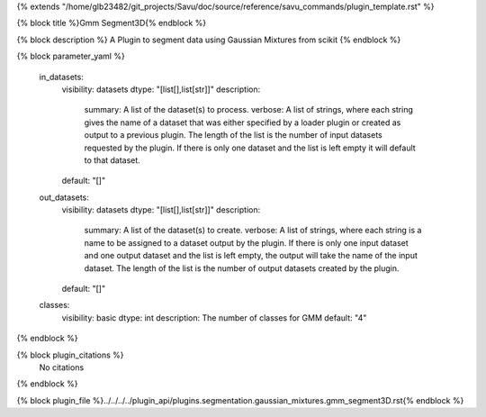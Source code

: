 {% extends "/home/glb23482/git_projects/Savu/doc/source/reference/savu_commands/plugin_template.rst" %}

{% block title %}Gmm Segment3D{% endblock %}

{% block description %}
A Plugin to segment data using Gaussian Mixtures from scikit 
{% endblock %}

{% block parameter_yaml %}

        in_datasets:
            visibility: datasets
            dtype: "[list[],list[str]]"
            description: 
                summary: A list of the dataset(s) to process.
                verbose: A list of strings, where each string gives the name of a dataset that was either specified by a loader plugin or created as output to a previous plugin.  The length of the list is the number of input datasets requested by the plugin.  If there is only one dataset and the list is left empty it will default to that dataset.
            default: "[]"
        
        out_datasets:
            visibility: datasets
            dtype: "[list[],list[str]]"
            description: 
                summary: A list of the dataset(s) to create.
                verbose: A list of strings, where each string is a name to be assigned to a dataset output by the plugin. If there is only one input dataset and one output dataset and the list is left empty, the output will take the name of the input dataset. The length of the list is the number of output datasets created by the plugin.
            default: "[]"
        
        classes:
            visibility: basic
            dtype: int
            description: The number of classes for GMM
            default: "4"
        
{% endblock %}

{% block plugin_citations %}
    No citations
{% endblock %}

{% block plugin_file %}../../../../plugin_api/plugins.segmentation.gaussian_mixtures.gmm_segment3D.rst{% endblock %}
